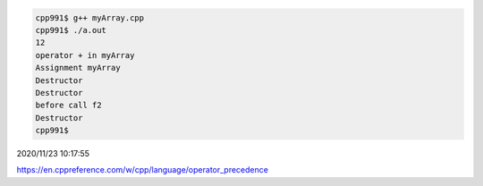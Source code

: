 
.. code:: sh

  cpp991$ g++ myArray.cpp 
  cpp991$ ./a.out 
  12
  operator + in myArray
  Assignment myArray
  Destructor
  Destructor
  before call f2
  Destructor
  cpp991$ 


2020/11/23 10:17:55

https://en.cppreference.com/w/cpp/language/operator_precedence

